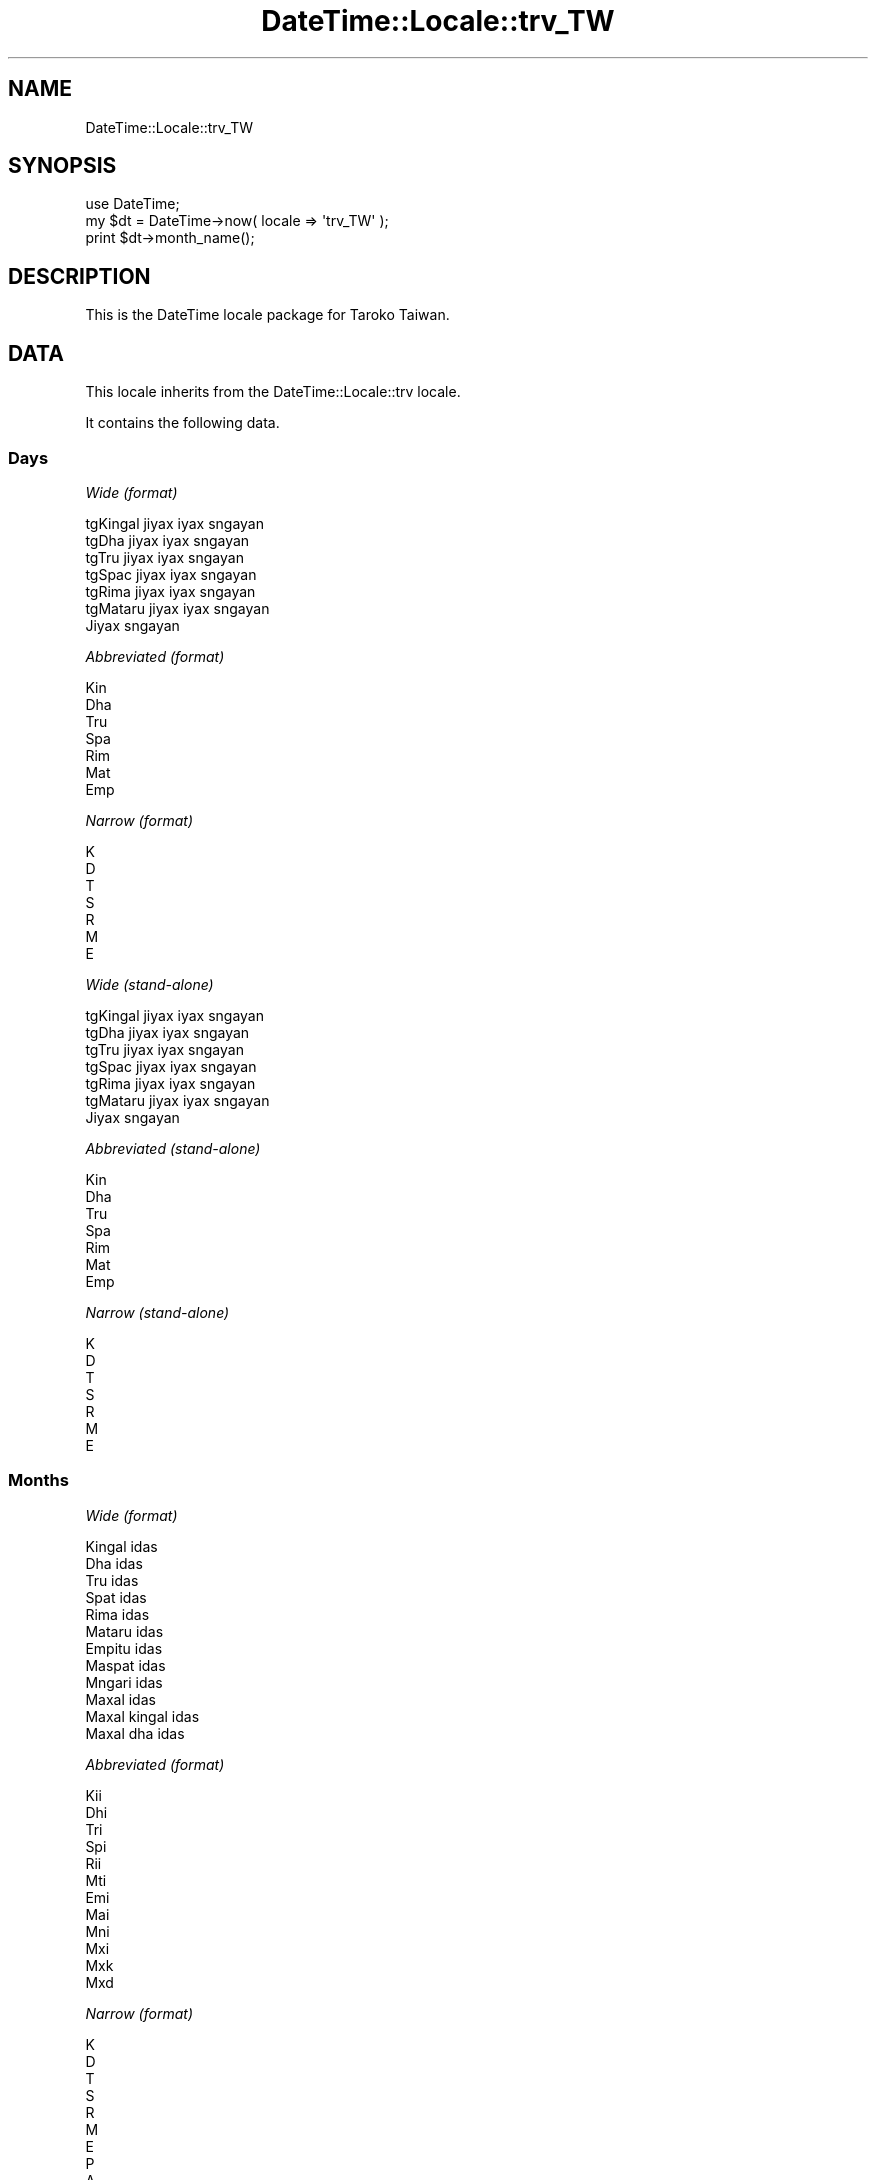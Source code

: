 .\" Automatically generated by Pod::Man 2.25 (Pod::Simple 3.20)
.\"
.\" Standard preamble:
.\" ========================================================================
.de Sp \" Vertical space (when we can't use .PP)
.if t .sp .5v
.if n .sp
..
.de Vb \" Begin verbatim text
.ft CW
.nf
.ne \\$1
..
.de Ve \" End verbatim text
.ft R
.fi
..
.\" Set up some character translations and predefined strings.  \*(-- will
.\" give an unbreakable dash, \*(PI will give pi, \*(L" will give a left
.\" double quote, and \*(R" will give a right double quote.  \*(C+ will
.\" give a nicer C++.  Capital omega is used to do unbreakable dashes and
.\" therefore won't be available.  \*(C` and \*(C' expand to `' in nroff,
.\" nothing in troff, for use with C<>.
.tr \(*W-
.ds C+ C\v'-.1v'\h'-1p'\s-2+\h'-1p'+\s0\v'.1v'\h'-1p'
.ie n \{\
.    ds -- \(*W-
.    ds PI pi
.    if (\n(.H=4u)&(1m=24u) .ds -- \(*W\h'-12u'\(*W\h'-12u'-\" diablo 10 pitch
.    if (\n(.H=4u)&(1m=20u) .ds -- \(*W\h'-12u'\(*W\h'-8u'-\"  diablo 12 pitch
.    ds L" ""
.    ds R" ""
.    ds C` ""
.    ds C' ""
'br\}
.el\{\
.    ds -- \|\(em\|
.    ds PI \(*p
.    ds L" ``
.    ds R" ''
'br\}
.\"
.\" Escape single quotes in literal strings from groff's Unicode transform.
.ie \n(.g .ds Aq \(aq
.el       .ds Aq '
.\"
.\" If the F register is turned on, we'll generate index entries on stderr for
.\" titles (.TH), headers (.SH), subsections (.SS), items (.Ip), and index
.\" entries marked with X<> in POD.  Of course, you'll have to process the
.\" output yourself in some meaningful fashion.
.ie \nF \{\
.    de IX
.    tm Index:\\$1\t\\n%\t"\\$2"
..
.    nr % 0
.    rr F
.\}
.el \{\
.    de IX
..
.\}
.\"
.\" Accent mark definitions (@(#)ms.acc 1.5 88/02/08 SMI; from UCB 4.2).
.\" Fear.  Run.  Save yourself.  No user-serviceable parts.
.    \" fudge factors for nroff and troff
.if n \{\
.    ds #H 0
.    ds #V .8m
.    ds #F .3m
.    ds #[ \f1
.    ds #] \fP
.\}
.if t \{\
.    ds #H ((1u-(\\\\n(.fu%2u))*.13m)
.    ds #V .6m
.    ds #F 0
.    ds #[ \&
.    ds #] \&
.\}
.    \" simple accents for nroff and troff
.if n \{\
.    ds ' \&
.    ds ` \&
.    ds ^ \&
.    ds , \&
.    ds ~ ~
.    ds /
.\}
.if t \{\
.    ds ' \\k:\h'-(\\n(.wu*8/10-\*(#H)'\'\h"|\\n:u"
.    ds ` \\k:\h'-(\\n(.wu*8/10-\*(#H)'\`\h'|\\n:u'
.    ds ^ \\k:\h'-(\\n(.wu*10/11-\*(#H)'^\h'|\\n:u'
.    ds , \\k:\h'-(\\n(.wu*8/10)',\h'|\\n:u'
.    ds ~ \\k:\h'-(\\n(.wu-\*(#H-.1m)'~\h'|\\n:u'
.    ds / \\k:\h'-(\\n(.wu*8/10-\*(#H)'\z\(sl\h'|\\n:u'
.\}
.    \" troff and (daisy-wheel) nroff accents
.ds : \\k:\h'-(\\n(.wu*8/10-\*(#H+.1m+\*(#F)'\v'-\*(#V'\z.\h'.2m+\*(#F'.\h'|\\n:u'\v'\*(#V'
.ds 8 \h'\*(#H'\(*b\h'-\*(#H'
.ds o \\k:\h'-(\\n(.wu+\w'\(de'u-\*(#H)/2u'\v'-.3n'\*(#[\z\(de\v'.3n'\h'|\\n:u'\*(#]
.ds d- \h'\*(#H'\(pd\h'-\w'~'u'\v'-.25m'\f2\(hy\fP\v'.25m'\h'-\*(#H'
.ds D- D\\k:\h'-\w'D'u'\v'-.11m'\z\(hy\v'.11m'\h'|\\n:u'
.ds th \*(#[\v'.3m'\s+1I\s-1\v'-.3m'\h'-(\w'I'u*2/3)'\s-1o\s+1\*(#]
.ds Th \*(#[\s+2I\s-2\h'-\w'I'u*3/5'\v'-.3m'o\v'.3m'\*(#]
.ds ae a\h'-(\w'a'u*4/10)'e
.ds Ae A\h'-(\w'A'u*4/10)'E
.    \" corrections for vroff
.if v .ds ~ \\k:\h'-(\\n(.wu*9/10-\*(#H)'\s-2\u~\d\s+2\h'|\\n:u'
.if v .ds ^ \\k:\h'-(\\n(.wu*10/11-\*(#H)'\v'-.4m'^\v'.4m'\h'|\\n:u'
.    \" for low resolution devices (crt and lpr)
.if \n(.H>23 .if \n(.V>19 \
\{\
.    ds : e
.    ds 8 ss
.    ds o a
.    ds d- d\h'-1'\(ga
.    ds D- D\h'-1'\(hy
.    ds th \o'bp'
.    ds Th \o'LP'
.    ds ae ae
.    ds Ae AE
.\}
.rm #[ #] #H #V #F C
.\" ========================================================================
.\"
.IX Title "DateTime::Locale::trv_TW 3"
.TH DateTime::Locale::trv_TW 3 "2014-09-09" "perl v5.16.3" "User Contributed Perl Documentation"
.\" For nroff, turn off justification.  Always turn off hyphenation; it makes
.\" way too many mistakes in technical documents.
.if n .ad l
.nh
.SH "NAME"
DateTime::Locale::trv_TW
.SH "SYNOPSIS"
.IX Header "SYNOPSIS"
.Vb 1
\&  use DateTime;
\&
\&  my $dt = DateTime\->now( locale => \*(Aqtrv_TW\*(Aq );
\&  print $dt\->month_name();
.Ve
.SH "DESCRIPTION"
.IX Header "DESCRIPTION"
This is the DateTime locale package for Taroko Taiwan.
.SH "DATA"
.IX Header "DATA"
This locale inherits from the DateTime::Locale::trv locale.
.PP
It contains the following data.
.SS "Days"
.IX Subsection "Days"
\fIWide (format)\fR
.IX Subsection "Wide (format)"
.PP
.Vb 7
\&  tgKingal jiyax iyax sngayan
\&  tgDha jiyax iyax sngayan
\&  tgTru jiyax iyax sngayan
\&  tgSpac jiyax iyax sngayan
\&  tgRima jiyax iyax sngayan
\&  tgMataru jiyax iyax sngayan
\&  Jiyax sngayan
.Ve
.PP
\fIAbbreviated (format)\fR
.IX Subsection "Abbreviated (format)"
.PP
.Vb 7
\&  Kin
\&  Dha
\&  Tru
\&  Spa
\&  Rim
\&  Mat
\&  Emp
.Ve
.PP
\fINarrow (format)\fR
.IX Subsection "Narrow (format)"
.PP
.Vb 7
\&  K
\&  D
\&  T
\&  S
\&  R
\&  M
\&  E
.Ve
.PP
\fIWide (stand-alone)\fR
.IX Subsection "Wide (stand-alone)"
.PP
.Vb 7
\&  tgKingal jiyax iyax sngayan
\&  tgDha jiyax iyax sngayan
\&  tgTru jiyax iyax sngayan
\&  tgSpac jiyax iyax sngayan
\&  tgRima jiyax iyax sngayan
\&  tgMataru jiyax iyax sngayan
\&  Jiyax sngayan
.Ve
.PP
\fIAbbreviated (stand-alone)\fR
.IX Subsection "Abbreviated (stand-alone)"
.PP
.Vb 7
\&  Kin
\&  Dha
\&  Tru
\&  Spa
\&  Rim
\&  Mat
\&  Emp
.Ve
.PP
\fINarrow (stand-alone)\fR
.IX Subsection "Narrow (stand-alone)"
.PP
.Vb 7
\&  K
\&  D
\&  T
\&  S
\&  R
\&  M
\&  E
.Ve
.SS "Months"
.IX Subsection "Months"
\fIWide (format)\fR
.IX Subsection "Wide (format)"
.PP
.Vb 12
\&  Kingal idas
\&  Dha idas
\&  Tru idas
\&  Spat idas
\&  Rima idas
\&  Mataru idas
\&  Empitu idas
\&  Maspat idas
\&  Mngari idas
\&  Maxal idas
\&  Maxal kingal idas
\&  Maxal dha idas
.Ve
.PP
\fIAbbreviated (format)\fR
.IX Subsection "Abbreviated (format)"
.PP
.Vb 12
\&  Kii
\&  Dhi
\&  Tri
\&  Spi
\&  Rii
\&  Mti
\&  Emi
\&  Mai
\&  Mni
\&  Mxi
\&  Mxk
\&  Mxd
.Ve
.PP
\fINarrow (format)\fR
.IX Subsection "Narrow (format)"
.PP
.Vb 12
\&  K
\&  D
\&  T
\&  S
\&  R
\&  M
\&  E
\&  P
\&  A
\&  M
\&  K
\&  D
.Ve
.PP
\fIWide (stand-alone)\fR
.IX Subsection "Wide (stand-alone)"
.PP
.Vb 12
\&  Kingal idas
\&  Dha idas
\&  Tru idas
\&  Spat idas
\&  Rima idas
\&  Mataru idas
\&  Empitu idas
\&  Maspat idas
\&  Mngari idas
\&  Maxal idas
\&  Maxal kingal idas
\&  Maxal dha idas
.Ve
.PP
\fIAbbreviated (stand-alone)\fR
.IX Subsection "Abbreviated (stand-alone)"
.PP
.Vb 12
\&  Kii
\&  Dhi
\&  Tri
\&  Spi
\&  Rii
\&  Mti
\&  Emi
\&  Mai
\&  Mni
\&  Mxi
\&  Mxk
\&  Mxd
.Ve
.PP
\fINarrow (stand-alone)\fR
.IX Subsection "Narrow (stand-alone)"
.PP
.Vb 12
\&  K
\&  D
\&  T
\&  S
\&  R
\&  M
\&  E
\&  P
\&  A
\&  M
\&  K
\&  D
.Ve
.SS "Quarters"
.IX Subsection "Quarters"
\fIWide (format)\fR
.IX Subsection "Wide (format)"
.PP
.Vb 4
\&  mnprxan
\&  mndha
\&  mntru
\&  mnspat
.Ve
.PP
\fIAbbreviated (format)\fR
.IX Subsection "Abbreviated (format)"
.PP
.Vb 4
\&  mn1
\&  mn2
\&  mn3
\&  mn4
.Ve
.PP
\fINarrow (format)\fR
.IX Subsection "Narrow (format)"
.PP
.Vb 4
\&  1
\&  2
\&  3
\&  4
.Ve
.PP
\fIWide (stand-alone)\fR
.IX Subsection "Wide (stand-alone)"
.PP
.Vb 4
\&  mnprxan
\&  mndha
\&  mntru
\&  mnspat
.Ve
.PP
\fIAbbreviated (stand-alone)\fR
.IX Subsection "Abbreviated (stand-alone)"
.PP
.Vb 4
\&  mn1
\&  mn2
\&  mn3
\&  mn4
.Ve
.PP
\fINarrow (stand-alone)\fR
.IX Subsection "Narrow (stand-alone)"
.PP
.Vb 4
\&  1
\&  2
\&  3
\&  4
.Ve
.SS "Eras"
.IX Subsection "Eras"
\fIWide\fR
.IX Subsection "Wide"
.PP
.Vb 2
\&  Brah jikan Yisu Thulang
\&  Bukuy jikan Yisu Thulang
.Ve
.PP
\fIAbbreviated\fR
.IX Subsection "Abbreviated"
.PP
.Vb 2
\&  BRY
\&  BUY
.Ve
.PP
\fINarrow\fR
.IX Subsection "Narrow"
.PP
.Vb 2
\&  BRY
\&  BUY
.Ve
.SS "Date Formats"
.IX Subsection "Date Formats"
\fIFull\fR
.IX Subsection "Full"
.PP
.Vb 3
\&   2008\-02\-05T18:30:30 = tgDha jiyax iyax sngayan, 2008 Dha idas 05
\&   1995\-12\-22T09:05:02 = tgRima jiyax iyax sngayan, 1995 Maxal dha idas 22
\&  \-0010\-09\-15T04:44:23 = tgMataru jiyax iyax sngayan, \-10 Mngari idas 15
.Ve
.PP
\fILong\fR
.IX Subsection "Long"
.PP
.Vb 3
\&   2008\-02\-05T18:30:30 = 2008 Dha idas 5
\&   1995\-12\-22T09:05:02 = 1995 Maxal dha idas 22
\&  \-0010\-09\-15T04:44:23 = \-10 Mngari idas 15
.Ve
.PP
\fIMedium\fR
.IX Subsection "Medium"
.PP
.Vb 3
\&   2008\-02\-05T18:30:30 = 2008 Dhi 5
\&   1995\-12\-22T09:05:02 = 1995 Mxd 22
\&  \-0010\-09\-15T04:44:23 = \-10 Mni 15
.Ve
.PP
\fIShort\fR
.IX Subsection "Short"
.PP
.Vb 3
\&   2008\-02\-05T18:30:30 = 2008\-02\-05
\&   1995\-12\-22T09:05:02 = 1995\-12\-22
\&  \-0010\-09\-15T04:44:23 = \-010\-09\-15
.Ve
.PP
\fIDefault\fR
.IX Subsection "Default"
.PP
.Vb 3
\&   2008\-02\-05T18:30:30 = 2008 Dhi 5
\&   1995\-12\-22T09:05:02 = 1995 Mxd 22
\&  \-0010\-09\-15T04:44:23 = \-10 Mni 15
.Ve
.SS "Time Formats"
.IX Subsection "Time Formats"
\fIFull\fR
.IX Subsection "Full"
.PP
.Vb 3
\&   2008\-02\-05T18:30:30 = 18:30:30 UTC
\&   1995\-12\-22T09:05:02 = 09:05:02 UTC
\&  \-0010\-09\-15T04:44:23 = 04:44:23 UTC
.Ve
.PP
\fILong\fR
.IX Subsection "Long"
.PP
.Vb 3
\&   2008\-02\-05T18:30:30 = 18:30:30 UTC
\&   1995\-12\-22T09:05:02 = 09:05:02 UTC
\&  \-0010\-09\-15T04:44:23 = 04:44:23 UTC
.Ve
.PP
\fIMedium\fR
.IX Subsection "Medium"
.PP
.Vb 3
\&   2008\-02\-05T18:30:30 = 18:30:30
\&   1995\-12\-22T09:05:02 = 09:05:02
\&  \-0010\-09\-15T04:44:23 = 04:44:23
.Ve
.PP
\fIShort\fR
.IX Subsection "Short"
.PP
.Vb 3
\&   2008\-02\-05T18:30:30 = 18:30
\&   1995\-12\-22T09:05:02 = 09:05
\&  \-0010\-09\-15T04:44:23 = 04:44
.Ve
.PP
\fIDefault\fR
.IX Subsection "Default"
.PP
.Vb 3
\&   2008\-02\-05T18:30:30 = 18:30:30
\&   1995\-12\-22T09:05:02 = 09:05:02
\&  \-0010\-09\-15T04:44:23 = 04:44:23
.Ve
.SS "Datetime Formats"
.IX Subsection "Datetime Formats"
\fIFull\fR
.IX Subsection "Full"
.PP
.Vb 3
\&   2008\-02\-05T18:30:30 = tgDha jiyax iyax sngayan, 2008 Dha idas 05 18:30:30 UTC
\&   1995\-12\-22T09:05:02 = tgRima jiyax iyax sngayan, 1995 Maxal dha idas 22 09:05:02 UTC
\&  \-0010\-09\-15T04:44:23 = tgMataru jiyax iyax sngayan, \-10 Mngari idas 15 04:44:23 UTC
.Ve
.PP
\fILong\fR
.IX Subsection "Long"
.PP
.Vb 3
\&   2008\-02\-05T18:30:30 = 2008 Dha idas 5 18:30:30 UTC
\&   1995\-12\-22T09:05:02 = 1995 Maxal dha idas 22 09:05:02 UTC
\&  \-0010\-09\-15T04:44:23 = \-10 Mngari idas 15 04:44:23 UTC
.Ve
.PP
\fIMedium\fR
.IX Subsection "Medium"
.PP
.Vb 3
\&   2008\-02\-05T18:30:30 = 2008 Dhi 5 18:30:30
\&   1995\-12\-22T09:05:02 = 1995 Mxd 22 09:05:02
\&  \-0010\-09\-15T04:44:23 = \-10 Mni 15 04:44:23
.Ve
.PP
\fIShort\fR
.IX Subsection "Short"
.PP
.Vb 3
\&   2008\-02\-05T18:30:30 = 2008\-02\-05 18:30
\&   1995\-12\-22T09:05:02 = 1995\-12\-22 09:05
\&  \-0010\-09\-15T04:44:23 = \-010\-09\-15 04:44
.Ve
.PP
\fIDefault\fR
.IX Subsection "Default"
.PP
.Vb 3
\&   2008\-02\-05T18:30:30 = 2008 Dhi 5 18:30:30
\&   1995\-12\-22T09:05:02 = 1995 Mxd 22 09:05:02
\&  \-0010\-09\-15T04:44:23 = \-10 Mni 15 04:44:23
.Ve
.SS "Available Formats"
.IX Subsection "Available Formats"
\fId (d)\fR
.IX Subsection "d (d)"
.PP
.Vb 3
\&   2008\-02\-05T18:30:30 = 5
\&   1995\-12\-22T09:05:02 = 22
\&  \-0010\-09\-15T04:44:23 = 15
.Ve
.PP
\fIEEEd (d \s-1EEE\s0)\fR
.IX Subsection "EEEd (d EEE)"
.PP
.Vb 3
\&   2008\-02\-05T18:30:30 = 5 Dha
\&   1995\-12\-22T09:05:02 = 22 Rim
\&  \-0010\-09\-15T04:44:23 = 15 Mat
.Ve
.PP
\fIHm (H:mm)\fR
.IX Subsection "Hm (H:mm)"
.PP
.Vb 3
\&   2008\-02\-05T18:30:30 = 18:30
\&   1995\-12\-22T09:05:02 = 9:05
\&  \-0010\-09\-15T04:44:23 = 4:44
.Ve
.PP
\fIhm (h:mm a)\fR
.IX Subsection "hm (h:mm a)"
.PP
.Vb 3
\&   2008\-02\-05T18:30:30 = 6:30 Baubau kndaax
\&   1995\-12\-22T09:05:02 = 9:05 Brax kndaax
\&  \-0010\-09\-15T04:44:23 = 4:44 Brax kndaax
.Ve
.PP
\fIHms (H:mm:ss)\fR
.IX Subsection "Hms (H:mm:ss)"
.PP
.Vb 3
\&   2008\-02\-05T18:30:30 = 18:30:30
\&   1995\-12\-22T09:05:02 = 9:05:02
\&  \-0010\-09\-15T04:44:23 = 4:44:23
.Ve
.PP
\fIhms (h:mm:ss a)\fR
.IX Subsection "hms (h:mm:ss a)"
.PP
.Vb 3
\&   2008\-02\-05T18:30:30 = 6:30:30 Baubau kndaax
\&   1995\-12\-22T09:05:02 = 9:05:02 Brax kndaax
\&  \-0010\-09\-15T04:44:23 = 4:44:23 Brax kndaax
.Ve
.PP
\fIM (L)\fR
.IX Subsection "M (L)"
.PP
.Vb 3
\&   2008\-02\-05T18:30:30 = 2
\&   1995\-12\-22T09:05:02 = 12
\&  \-0010\-09\-15T04:44:23 = 9
.Ve
.PP
\fIMd (M\-d)\fR
.IX Subsection "Md (M-d)"
.PP
.Vb 3
\&   2008\-02\-05T18:30:30 = 2\-5
\&   1995\-12\-22T09:05:02 = 12\-22
\&  \-0010\-09\-15T04:44:23 = 9\-15
.Ve
.PP
\fIMEd (E, M\-d)\fR
.IX Subsection "MEd (E, M-d)"
.PP
.Vb 3
\&   2008\-02\-05T18:30:30 = Dha, 2\-5
\&   1995\-12\-22T09:05:02 = Rim, 12\-22
\&  \-0010\-09\-15T04:44:23 = Mat, 9\-15
.Ve
.PP
\fI\s-1MMM\s0 (\s-1LLL\s0)\fR
.IX Subsection "MMM (LLL)"
.PP
.Vb 3
\&   2008\-02\-05T18:30:30 = Dhi
\&   1995\-12\-22T09:05:02 = Mxd
\&  \-0010\-09\-15T04:44:23 = Mni
.Ve
.PP
\fIMMMd (\s-1MMM\s0 d)\fR
.IX Subsection "MMMd (MMM d)"
.PP
.Vb 3
\&   2008\-02\-05T18:30:30 = Dhi 5
\&   1995\-12\-22T09:05:02 = Mxd 22
\&  \-0010\-09\-15T04:44:23 = Mni 15
.Ve
.PP
\fIMMMEd (E \s-1MMM\s0 d)\fR
.IX Subsection "MMMEd (E MMM d)"
.PP
.Vb 3
\&   2008\-02\-05T18:30:30 = Dha Dhi 5
\&   1995\-12\-22T09:05:02 = Rim Mxd 22
\&  \-0010\-09\-15T04:44:23 = Mat Mni 15
.Ve
.PP
\fIMMMMd (\s-1MMMM\s0 d)\fR
.IX Subsection "MMMMd (MMMM d)"
.PP
.Vb 3
\&   2008\-02\-05T18:30:30 = Dha idas 5
\&   1995\-12\-22T09:05:02 = Maxal dha idas 22
\&  \-0010\-09\-15T04:44:23 = Mngari idas 15
.Ve
.PP
\fIMMMMEd (E \s-1MMMM\s0 d)\fR
.IX Subsection "MMMMEd (E MMMM d)"
.PP
.Vb 3
\&   2008\-02\-05T18:30:30 = Dha Dha idas 5
\&   1995\-12\-22T09:05:02 = Rim Maxal dha idas 22
\&  \-0010\-09\-15T04:44:23 = Mat Mngari idas 15
.Ve
.PP
\fIms (mm:ss)\fR
.IX Subsection "ms (mm:ss)"
.PP
.Vb 3
\&   2008\-02\-05T18:30:30 = 30:30
\&   1995\-12\-22T09:05:02 = 05:02
\&  \-0010\-09\-15T04:44:23 = 44:23
.Ve
.PP
\fIy (y)\fR
.IX Subsection "y (y)"
.PP
.Vb 3
\&   2008\-02\-05T18:30:30 = 2008
\&   1995\-12\-22T09:05:02 = 1995
\&  \-0010\-09\-15T04:44:23 = \-10
.Ve
.PP
\fIyM (yyyy-M)\fR
.IX Subsection "yM (yyyy-M)"
.PP
.Vb 3
\&   2008\-02\-05T18:30:30 = 2008\-2
\&   1995\-12\-22T09:05:02 = 1995\-12
\&  \-0010\-09\-15T04:44:23 = \-010\-9
.Ve
.PP
\fIyMEd (\s-1EEE\s0, yyyy-M-d)\fR
.IX Subsection "yMEd (EEE, yyyy-M-d)"
.PP
.Vb 3
\&   2008\-02\-05T18:30:30 = Dha, 2008\-2\-5
\&   1995\-12\-22T09:05:02 = Rim, 1995\-12\-22
\&  \-0010\-09\-15T04:44:23 = Mat, \-010\-9\-15
.Ve
.PP
\fIyMMM (y \s-1MMM\s0)\fR
.IX Subsection "yMMM (y MMM)"
.PP
.Vb 3
\&   2008\-02\-05T18:30:30 = 2008 Dhi
\&   1995\-12\-22T09:05:02 = 1995 Mxd
\&  \-0010\-09\-15T04:44:23 = \-10 Mni
.Ve
.PP
\fIyMMMEd (\s-1EEE\s0, y \s-1MMM\s0 d)\fR
.IX Subsection "yMMMEd (EEE, y MMM d)"
.PP
.Vb 3
\&   2008\-02\-05T18:30:30 = Dha, 2008 Dhi 5
\&   1995\-12\-22T09:05:02 = Rim, 1995 Mxd 22
\&  \-0010\-09\-15T04:44:23 = Mat, \-10 Mni 15
.Ve
.PP
\fIyMMMM (y \s-1MMMM\s0)\fR
.IX Subsection "yMMMM (y MMMM)"
.PP
.Vb 3
\&   2008\-02\-05T18:30:30 = 2008 Dha idas
\&   1995\-12\-22T09:05:02 = 1995 Maxal dha idas
\&  \-0010\-09\-15T04:44:23 = \-10 Mngari idas
.Ve
.PP
\fIyQ (yyyy Q)\fR
.IX Subsection "yQ (yyyy Q)"
.PP
.Vb 3
\&   2008\-02\-05T18:30:30 = 2008 1
\&   1995\-12\-22T09:05:02 = 1995 4
\&  \-0010\-09\-15T04:44:23 = \-010 3
.Ve
.PP
\fIyQQQ (y \s-1QQQ\s0)\fR
.IX Subsection "yQQQ (y QQQ)"
.PP
.Vb 3
\&   2008\-02\-05T18:30:30 = 2008 mn1
\&   1995\-12\-22T09:05:02 = 1995 mn4
\&  \-0010\-09\-15T04:44:23 = \-10 mn3
.Ve
.SS "Miscellaneous"
.IX Subsection "Miscellaneous"
\fIPrefers 24 hour time?\fR
.IX Subsection "Prefers 24 hour time?"
.PP
Yes
.PP
\fILocal first day of the week\fR
.IX Subsection "Local first day of the week"
.PP
Jiyax sngayan
.SH "SUPPORT"
.IX Header "SUPPORT"
See DateTime::Locale.
.SH "AUTHOR"
.IX Header "AUTHOR"
Dave Rolsky <autarch@urth.org>
.SH "COPYRIGHT"
.IX Header "COPYRIGHT"
Copyright (c) 2008 David Rolsky. All rights reserved. This program is
free software; you can redistribute it and/or modify it under the same
terms as Perl itself.
.PP
This module was generated from data provided by the \s-1CLDR\s0 project, see
the \s-1LICENSE\s0.cldr in this distribution for details on the \s-1CLDR\s0 data's
license.
